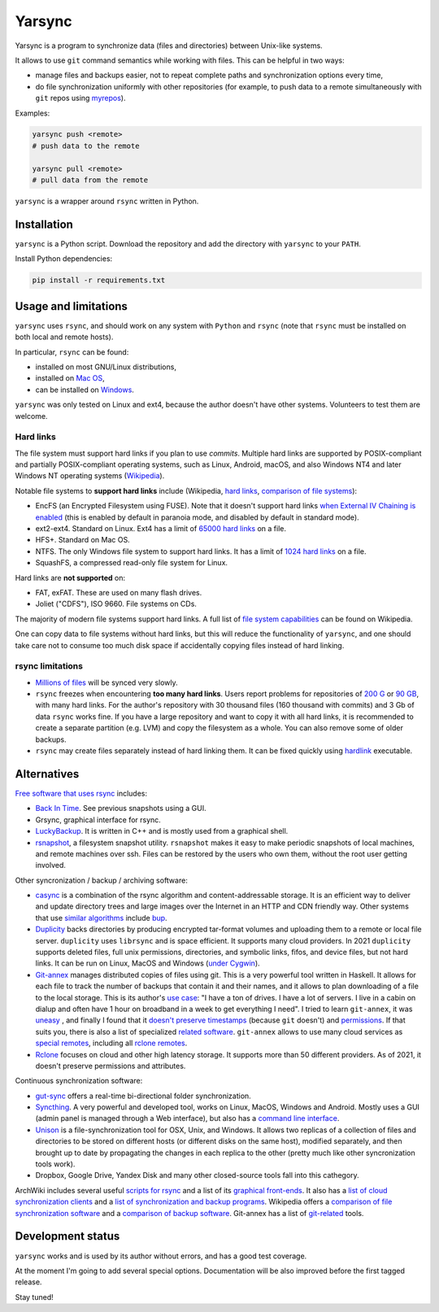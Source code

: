 =======
Yarsync
=======

Yarsync is a program to synchronize data (files and directories) between Unix-like systems.

It allows to use ``git`` command semantics while working with files. This can be helpful in two ways:

* manage files and backups easier, not to repeat complete paths and synchronization options every time,
* do file synchronization uniformly with other repositories (for example, to push data to a remote simultaneously with ``git`` repos using `myrepos <https://myrepos.branchable.com/>`_).

Examples:

.. code-block:: console

    yarsync push <remote>
    # push data to the remote

    yarsync pull <remote>
    # pull data from the remote

``yarsync`` is a wrapper around ``rsync`` written in Python.

------------
Installation
------------

``yarsync`` is a Python script.
Download the repository and add the directory with ``yarsync`` to your ``PATH``.

Install Python dependencies:

.. code-block:: console

    pip install -r requirements.txt

.. Then you will be able to launch it from any place.
.. should yarsync/ be in PYTHONPATH?

---------------------
Usage and limitations
---------------------
``yarsync`` uses ``rsync``, and should work on any system with ``Python`` and ``rsync``
(note that ``rsync`` must be installed on both local and remote hosts).

In particular, ``rsync`` can be found:

* installed on most GNU/Linux distributions,
* installed on `Mac OS <https://eshop.macsales.com/blog/45185-mac-101-learn-the-power-of-rsync-for-backup-remote-archive-systems/>`_,
* can be installed on `Windows <https://superuser.com/questions/300263/how-to-use-rsync-from-windows-pc-to-remote-linux-server>`_.

``yarsync`` was only tested on Linux and ext4, because the author doesn't have other systems.
Volunteers to test them are welcome.

Hard links
----------

The file system must support hard links if you plan to use *commits*.
Multiple hard links are supported by POSIX-compliant and partially POSIX-compliant operating systems,
such as Linux, Android, macOS, and also Windows NT4 and later Windows NT operating systems
(`Wikipedia <https://en.wikipedia.org/wiki/Hard_link>`_).

Notable file systems to **support hard links** include (Wikipedia, `hard links <https://en.wikipedia.org/wiki/Hard_link>`_, `comparison of file systems <https://en.wikipedia.org/wiki/Comparison_of_file_systems#File_capabilities>`_):

* EncFS (an Encrypted Filesystem using FUSE). Note that it doesn't support hard links `when External IV Chaining is enabled <https://github.com/vgough/encfs/blob/master/encfs/encfs.pod>`_ (this is enabled by default in paranoia mode, and disabled by default in standard mode).
* ext2-ext4. Standard on Linux. Ext4 has a limit of `65000 hard links <https://en.wikipedia.org/wiki/Hard_link#Limitations_of_hard_links>`_ on a file.
* HFS+. Standard on Mac OS.
* NTFS. The only Windows file system to support hard links. It has a limit of `1024 hard links <https://en.wikipedia.org/wiki/NTFS>`_ on a file.
* SquashFS, a compressed read-only file system for Linux.

Hard links are **not supported** on:

* FAT, exFAT. These are used on many flash drives.
* Joliet ("CDFS"), ISO 9660. File systems on CDs.

The majority of modern file systems support hard links.
A full list of `file system capabilities <https://en.wikipedia.org/wiki/Comparison_of_file_systems#File_capabilities>`_ can be found on Wikipedia.

.. From these filesystems ``yarsync`` was tested only for ``ext4``.

One can copy data to file systems without hard links, but this will reduce the functionality of ``yarsync``,
and one should take care not to consume too much disk space if accidentally copying files instead of hard linking.

rsync limitations
-----------------

* `Millions of files <https://www.resilio.com/blog/rsync-alternative>`_ will be synced very slowly.
* ``rsync`` freezes when encountering **too many hard links**. Users report problems for repositories of `200 G <https://serverfault.com/questions/363670/rsync-avzhp-follows-hardlinks-instead-of-copying-them-as-hardlinks#comment1252592_363780>`_ or `90 GB <https://bugzilla.samba.org/show_bug.cgi?id=10678>`_, with many hard links. For the author's repository with 30 thousand files (160 thousand with commits) and 3 Gb of data ``rsync`` works fine. If you have a large repository and want to copy it with all hard links, it is recommended to create a separate partition (e.g. LVM) and copy the filesystem as a whole. You can also remove some of older backups.
* ``rsync`` may create files separately instead of hard linking them. It can be fixed quickly using `hardlink <https://jak-linux.org/projects/hardlink/>`_ executable.

.. not tested on Mac and systems with '\' directory separators (because the author doesn't have such systems).

------------
Alternatives
------------

`Free software that uses rsync <https://en.wikipedia.org/wiki/Rsync#rsync_applications>`_ includes:

* `Back In Time <https://backintime.readthedocs.io/>`_. See previous snapshots using a GUI.
* Grsync, graphical interface for rsync.
* `LuckyBackup <http://luckybackup.sourceforge.net/manual.html>`_. It is written in C++ and is mostly used from a graphical shell.
* `rsnapshot <https://rsnapshot.org/>`_, a filesystem snapshot utility. ``rsnapshot`` makes it easy to make periodic snapshots of local machines, and remote machines over ssh. Files can be restored by the users who own them, without the root user getting involved.

Other syncronization / backup / archiving software:

* `casync <https://github.com/systemd/casync>`_ is a combination of the rsync algorithm and content-addressable storage. It is an efficient way to deliver and update directory trees and large images over the Internet in an HTTP and CDN friendly way. Other systems that use `similar algorithms <https://github.com/systemd/casync#casync--content-addressable-data-synchronizer>`_ include `bup <https://bup.github.io/>`_.
* `Duplicity <http://www.nongnu.org/duplicity/>`_ backs directories by producing encrypted tar-format volumes and uploading them to a remote or local file server. ``duplicity`` uses ``librsync`` and is space efficient. It supports many cloud providers. In 2021 ``duplicity`` supports deleted files, full unix permissions, directories, and symbolic links, fifos, and device files, but not hard links. It can be run on Linux, MacOS and Windows (`under Cygwin <https://en.wikipedia.org/wiki/Duplicity_(software)>`_).
* `Git-annex <https://git-annex.branchable.com/>`_ manages distributed copies of files using git. This is a very powerful tool written in Haskell. It allows for each file to track the number of backups that contain it and their names, and it allows to plan downloading of a file to the local storage. This is its author's `use case <https://git-annex.branchable.com/testimonials/>`_: "I have a ton of drives. I have a lot of servers. I live in a cabin on dialup and often have 1 hour on broadband in a week to get everything I need". I tried to learn ``git-annex``, it was `uneasy <http://git-annex.branchable.com/tips/centralized_git_repository_tutorial/on_your_own_server/#comment-29cc31b898ba34a1f59a96ba7b001e08>`_ , and finally I found that it `doesn't preserve timestamps <https://git-annex.branchable.com/todo/does_not_preserve_timestamps/>`_ (because ``git`` doesn't) and `permissions <https://git-annex.branchable.com/bugs/assistant_doesn__39__t_sync_file_permissions/>`_. If that suits you, there is also a list of specialized `related software <https://git-annex.branchable.com/related_software/>`_. ``git-annex`` allows to use many cloud services as `special remotes <https://git-annex.branchable.com/special_remotes/>`_, including all `rclone remotes <https://git-annex.branchable.com/special_remotes/rclone/>`_.
* `Rclone <https://en.wikipedia.org/wiki/Rclone>`_ focuses on cloud and other high latency storage. It supports more than 50 different providers. As of 2021, it doesn't preserve permissions and attributes.

Continuous synchronization software:

* `gut-sync <https://github.com/tillberg/gut>`_ offers a real-time bi-directional folder synchronization.
* `Syncthing <https://syncthing.net/>`_. A very powerful and developed tool, works on Linux, MacOS, Windows and Android. Mostly uses a GUI (admin panel is managed through a Web interface), but also has a `command line interface <https://docs.syncthing.net/users/syncthing.html>`_.
* `Unison <https://www.cis.upenn.edu/~bcpierce/unison/>`_ is a file-synchronization tool for OSX, Unix, and Windows. It allows two replicas of a collection of files and directories to be stored on different hosts (or different disks on the same host), modified separately, and then brought up to date by propagating the changes in each replica to the other (pretty much like other syncronization tools work).
* Dropbox, Google Drive, Yandex Disk and many other closed-source tools fall into this cathegory. 

ArchWiki includes several useful `scripts for rsync <https://wiki.archlinux.org/index.php/Rsync>`_ and a list of its
`graphical front-ends <https://wiki.archlinux.org/index.php/Rsync#Front-ends>`_.
It also has a `list of cloud synchronization clients <https://wiki.archlinux.org/index.php/List_of_applications/Internet#Cloud_synchronization_clients>`_
and a `list of synchronization and backup programs <https://wiki.archlinux.org/index.php/Synchronization_and_backup_programs>`_. 
Wikipedia offers a `comparison of file synchronization software <https://en.wikipedia.org/wiki/Comparison_of_file_synchronization_software>`_ and a `comparison of backup software <https://en.wikipedia.org/wiki/Comparison_of_backup_software>`_.
Git-annex has a list of `git-related <https://git-annex.branchable.com/not/>`_ tools.

------------------
Development status
------------------
``yarsync`` works and is used by its author without errors, and has a good test coverage.

At the moment I'm going to add several special options. Documentation will be also improved before the first tagged release.

Stay tuned!
